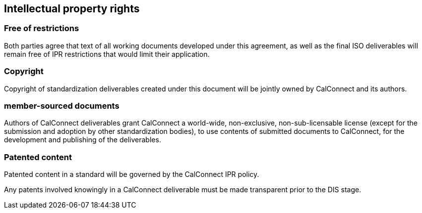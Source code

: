 
[[ipr]]
== Intellectual property rights

=== Free of restrictions

Both parties agree that text of all working documents developed under this agreement, as well as the final ISO deliverables will remain free of IPR restrictions that would limit their application.

=== Copyright

Copyright of standardization deliverables created under this document
will be jointly owned by CalConnect and its authors.

=== member-sourced documents

Authors of CalConnect deliverables grant CalConnect a world-wide,
non-exclusive, non-sub-licensable license
(except for the submission and adoption by other standardization bodies),
to use contents of submitted documents to CalConnect,
for the development and publishing of the deliverables.


=== Patented content

Patented content in a standard will be governed by the CalConnect IPR policy.

Any patents involved knowingly in a CalConnect deliverable must be made
transparent prior to the DIS stage.

